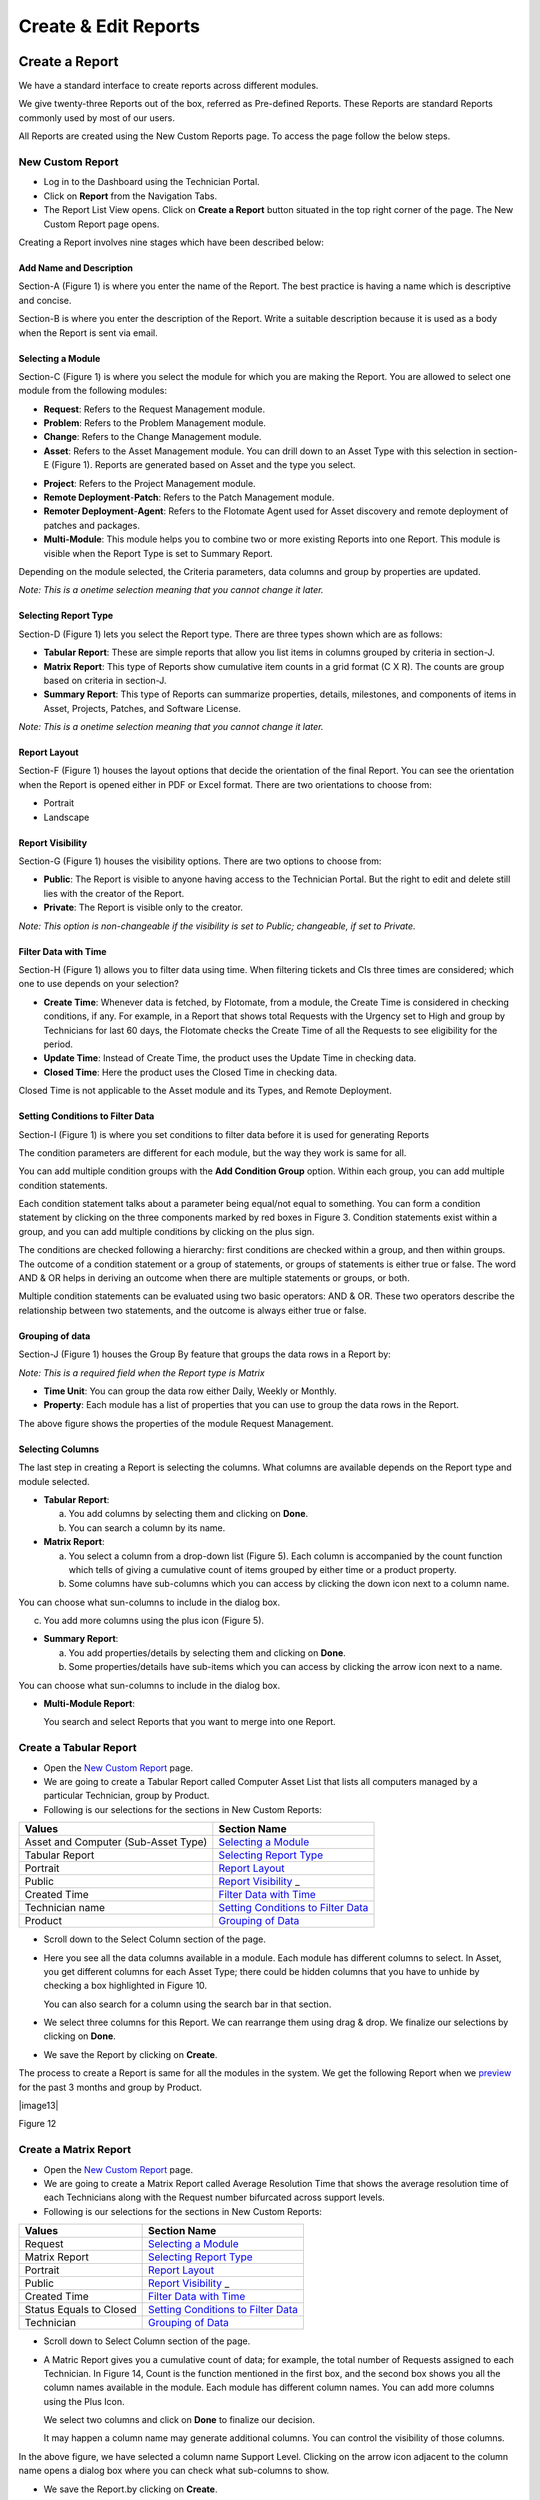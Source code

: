 Create & Edit Reports
=====================

Create a Report
---------------

We have a standard interface to create reports across different modules.

We give twenty-three Reports out of the box, referred as Pre-defined
Reports. These Reports are standard Reports commonly used by most of our
users.

All Reports are created using the New Custom Reports page. To access the
page follow the below steps.

New Custom Report
~~~~~~~~~~~~~~~~~

-  Log in to the Dashboard using the Technician Portal.

-  Click on **Report** from the Navigation Tabs.

-  The Report List View opens. Click on **Create a Report** button
   situated in the top right corner of the page. The New Custom Report
   page opens.

.. image:: https://s3-ap-southeast-1.amazonaws.com/flotomate-resources/report/R-1.png
      :align: center
      :width: 200px
      :alt: Figure 1
               

Creating a Report involves nine stages which have been described below:

Add Name and Description
^^^^^^^^^^^^^^^^^^^^^^^^

Section-A (Figure 1) is where you enter the name of the Report. The best
practice is having a name which is descriptive and concise.

Section-B is where you enter the description of the Report. Write a
suitable description because it is used as a body when the Report is
sent via email.

Selecting a Module
^^^^^^^^^^^^^^^^^^

Section-C (Figure 1) is where you select the module for which you are
making the Report. You are allowed to select one module from the
following modules:

-  **Request**: Refers to the Request Management module.

-  **Problem**: Refers to the Problem Management module.

-  **Change**: Refers to the Change Management module.

-  **Asset**: Refers to the Asset Management module. You can drill down
   to an Asset Type with this selection in section-E (Figure 1). Reports
   are generated based on Asset and the type you select.

.. image:: https://s3-ap-southeast-1.amazonaws.com/flotomate-resources/report/R-2.png
      :align: center
      :width: 200px
      :alt: figure 2


-  **Project**: Refers to the Project Management module.

-  **Remote Deployment**-**Patch**: Refers to the Patch Management
   module.

-  **Remoter Deployment**-**Agent**: Refers to the Flotomate Agent used
   for Asset discovery and remote deployment of patches and packages.

-  **Multi-Module**: This module helps you to combine two or more
   existing Reports into one Report. This module is visible when the
   Report Type is set to Summary Report.

Depending on the module selected, the Criteria parameters, data columns
and group by properties are updated.

*Note: This is a onetime selection meaning that you cannot change it
later.*

Selecting Report Type
^^^^^^^^^^^^^^^^^^^^^

Section-D (Figure 1) lets you select the Report type. There are three
types shown which are as follows:

-  **Tabular Report**: These are simple reports that allow you list
   items in columns grouped by criteria in section-J.

-  **Matrix Report**: This type of Reports show cumulative item counts
   in a grid format (C X R). The counts are group based on criteria in
   section-J.

-  **Summary Report**: This type of Reports can summarize properties,
   details, milestones, and components of items in Asset, Projects,
   Patches, and Software License.

*Note: This is a onetime selection meaning that you cannot change it
later.*

Report Layout
^^^^^^^^^^^^^

Section-F (Figure 1) houses the layout options that decide the
orientation of the final Report. You can see the orientation when the
Report is opened either in PDF or Excel format. There are two
orientations to choose from:

-  Portrait

-  Landscape

Report Visibility
^^^^^^^^^^^^^^^^^

Section-G (Figure 1) houses the visibility options. There are two
options to choose from:

-  **Public**: The Report is visible to anyone having access to the
   Technician Portal. But the right to edit and delete still lies with
   the creator of the Report.

-  **Private**: The Report is visible only to the creator.

*Note: This option is non-changeable if the visibility is set to Public;
changeable, if set to Private.*

Filter Data with Time
^^^^^^^^^^^^^^^^^^^^^

Section-H (Figure 1) allows you to filter data using time. When
filtering tickets and CIs three times are considered; which one to use
depends on your selection?

-  **Create Time**: Whenever data is fetched, by Flotomate, from a
   module, the Create Time is considered in checking conditions, if any.
   For example, in a Report that shows total Requests with the Urgency
   set to High and group by Technicians for last 60 days, the Flotomate
   checks the Create Time of all the Requests to see eligibility for the
   period.

-  **Update Time**: Instead of Create Time, the product uses the Update
   Time in checking data.

-  **Closed Time**: Here the product uses the Closed Time in checking
   data.

Closed Time is not applicable to the Asset module and its Types, and
Remote Deployment.

Setting Conditions to Filter Data
^^^^^^^^^^^^^^^^^^^^^^^^^^^^^^^^^

Section-I (Figure 1) is where you set conditions to filter data before
it is used for generating Reports

The condition parameters are different for each module, but the way they
work is same for all.

You can add multiple condition groups with the **Add Condition Group**
option. Within each group, you can add multiple condition statements.

.. image:: https://s3-ap-southeast-1.amazonaws.com/flotomate-resources/report/R-3.png
      :align: center
      :width: 200px
      :alt: figure 3


Each condition statement talks about a parameter being equal/not equal
to something. You can form a condition statement by clicking on the
three components marked by red boxes in Figure 3. Condition statements
exist within a group, and you can add multiple conditions by clicking on
the plus sign.

The conditions are checked following a hierarchy: first conditions are
checked within a group, and then within groups. The outcome of a
condition statement or a group of statements, or groups of statements is
either true or false. The word AND & OR helps in deriving an outcome
when there are multiple statements or groups, or both.

Multiple condition statements can be evaluated using two basic
operators: AND & OR. These two operators describe the relationship
between two statements, and the outcome is always either true or false.

Grouping of data
^^^^^^^^^^^^^^^^

Section-J (Figure 1) houses the Group By feature that groups the data
rows in a Report by:

*Note: This is a required field when the Report type is Matrix*

-  **Time Unit**: You can group the data row either Daily, Weekly or
   Monthly.

-  **Property**: Each module has a list of properties that you can use
   to group the data rows in the Report.

.. image:: https://s3-ap-southeast-1.amazonaws.com/flotomate-resources/report/R-4.png
      :align: center
      :width: 200px
      :alt: figure 4

The above figure shows the properties of the module Request Management.

Selecting Columns
^^^^^^^^^^^^^^^^^

The last step in creating a Report is selecting the columns. What
columns are available depends on the Report type and module selected.

.. image:: https://s3-ap-southeast-1.amazonaws.com/flotomate-resources/report/R-5.1.png
      :align: center
      :width: 200px
      :alt: figure 5.1
.. image:: https://s3-ap-southeast-1.amazonaws.com/flotomate-resources/report/R-5.2.png
      :align: center
      :width: 200px
      :alt: figure 5.2

-  **Tabular Report**:

   a. You add columns by selecting them and clicking on **Done**.

   b. You can search a column by its name.

-  **Matrix Report**:

   a. You select a column from a drop-down list (Figure 5). Each column
      is accompanied by the count function which tells of giving a
      cumulative count of items grouped by either time or a product
      property.

   b. Some columns have sub-columns which you can access by clicking the
      down icon next to a column name.

.. image:: https://s3-ap-southeast-1.amazonaws.com/flotomate-resources/report/R-6.png
      :align: center
      :width: 200px
      :alt: figure 6


You can choose what sun-columns to include in the dialog box.

c. You add more columns using the plus icon (Figure 5).

-  **Summary Report**:

   a. You add properties/details by selecting them and clicking on
      **Done**.

   b. Some properties/details have sub-items which you can access by
      clicking the arrow icon next to a name.

.. image:: https://s3-ap-southeast-1.amazonaws.com/flotomate-resources/report/R-7.png
      :align: center
      :width: 200px
      :alt: figure 7


You can choose what sun-columns to include in the dialog box.

-  **Multi-Module Report**:

   You search and select Reports that you want to merge into one Report.

.. image:: https://s3-ap-southeast-1.amazonaws.com/flotomate-resources/report/R-8.png
      :align: center
      :width: 200px
      :alt: figure 8

Create a Tabular Report
~~~~~~~~~~~~~~~~~~~~~~~

-  Open the `New Custom Report <#_Accessing_New_Custom>`__ page.

-  We are going to create a Tabular Report called Computer Asset List
   that lists all computers managed by a particular Technician, group by
   Product.

-  Following is our selections for the sections in New Custom Reports:

+-----------------------------------+-----------------------------------+
| Values                            | Section Name                      |
+===================================+===================================+
| Asset and Computer (Sub-Asset     | `Selecting a                      |
| Type)                             | Module <#selecting-a-module>`__   |
+-----------------------------------+-----------------------------------+
| Tabular Report                    | `Selecting Report                 |
|                                   | Type <#selecting-report-type>`__  |
+-----------------------------------+-----------------------------------+
| Portrait                          | `Report                           |
|                                   | Layout <#report-layout>`__        |
+-----------------------------------+-----------------------------------+
| Public                            | `Report                           |
|                                   | Visibility <#report-visibility>`_ |
|                                   | _                                 |
+-----------------------------------+-----------------------------------+
| Created Time                      | `Filter Data with                 |
|                                   | Time <#filter-data-with-time>`__  |
+-----------------------------------+-----------------------------------+
| Technician name                   | `Setting Conditions to Filter     |
|                                   | Data <#setting-conditions-to-filt |
|                                   | er-data>`__                       |
+-----------------------------------+-----------------------------------+
| Product                           | `Grouping of                      |
|                                   | Data <#grouping-of-data>`__       |
+-----------------------------------+-----------------------------------+

.. image:: https://s3-ap-southeast-1.amazonaws.com/flotomate-resources/report/R-9.png
      :align: center
      :width: 200px
      :alt: figure 9

-  Scroll down to the Select Column section of the page.

.. image:: https://s3-ap-southeast-1.amazonaws.com/flotomate-resources/report/R-10.png
      :align: center
      :width: 200px
      :alt: figure 10

-  Here you see all the data columns available in a module. Each module
   has different columns to select. In Asset, you get different columns
   for each Asset Type; there could be hidden columns that you have to
   unhide by checking a box highlighted in Figure 10.

   You can also search for a column using the search bar in that
   section.

-  We select three columns for this Report. We can rearrange them using
   drag & drop. We finalize our selections by clicking on **Done**.

.. image:: https://s3-ap-southeast-1.amazonaws.com/flotomate-resources/report/R-11.png
      :align: center
      :width: 200px
      :alt: figure 11

-  We save the Report by clicking on **Create**.

The process to create a Report is same for all the modules in the
system. We get the following Report when we
`preview <#preview-a-report>`__ for the past 3 months and group by
Product.

|image13|

Figure 12

Create a Matrix Report
~~~~~~~~~~~~~~~~~~~~~~

-  Open the `New Custom Report <#_Accessing_New_Custom>`__ page.

-  We are going to create a Matrix Report called Average Resolution Time
   that shows the average resolution time of each Technicians along with
   the Request number bifurcated across support levels.

-  Following is our selections for the sections in New Custom Reports:

+-----------------------------------+-----------------------------------+
| Values                            | Section Name                      |
+===================================+===================================+
| Request                           | `Selecting a                      |
|                                   | Module <#selecting-a-module>`__   |
+-----------------------------------+-----------------------------------+
| Matrix Report                     | `Selecting Report                 |
|                                   | Type <#selecting-report-type>`__  |
+-----------------------------------+-----------------------------------+
| Portrait                          | `Report                           |
|                                   | Layout <#report-layout>`__        |
+-----------------------------------+-----------------------------------+
| Public                            | `Report                           |
|                                   | Visibility <#report-visibility>`_ |
|                                   | _                                 |
+-----------------------------------+-----------------------------------+
| Created Time                      | `Filter Data with                 |
|                                   | Time <#filter-data-with-time>`__  |
+-----------------------------------+-----------------------------------+
| Status Equals to Closed           | `Setting Conditions to Filter     |
|                                   | Data <#setting-conditions-to-filt |
|                                   | er-data>`__                       |
+-----------------------------------+-----------------------------------+
| Technician                        | `Grouping of                      |
|                                   | Data <#grouping-of-data>`__       |
+-----------------------------------+-----------------------------------+

.. image:: https://s3-ap-southeast-1.amazonaws.com/flotomate-resources/report/R-13.png
      :align: center
      :width: 200px
      :alt: figure 13

-  Scroll down to Select Column section of the page.

.. image:: https://s3-ap-southeast-1.amazonaws.com/flotomate-resources/report/R-14.png
      :align: center
      :width: 200px
      :alt: figure 14

-  A Matric Report gives you a cumulative count of data; for example,
   the total number of Requests assigned to each Technician. In Figure
   14, Count is the function mentioned in the first box, and the second
   box shows you all the column names available in the module. Each
   module has different column names. You can add more columns using the
   Plus Icon.

   We select two columns and click on **Done** to finalize our decision.

   It may happen a column name may generate additional columns. You can
   control the visibility of those columns.

.. image:: https://s3-ap-southeast-1.amazonaws.com/flotomate-resources/report/R-15.png
      :align: center
      :width: 200px
      :alt: figure 15

In the above figure, we have selected a column name Support Level.
Clicking on the arrow icon adjacent to the column name opens a dialog
box where you can check what sub-columns to show.

.. image:: https://s3-ap-southeast-1.amazonaws.com/flotomate-resources/report/R-16.png
      :align: center
      :width: 200px
      :alt: figure 16

-  We save the Report.by clicking on **Create**.

We get the following Report when we `preview <#preview-a-report>`__ for
the past 3 months and group by Technicians.

.. image:: https://s3-ap-southeast-1.amazonaws.com/flotomate-resources/report/R-17.png
      :align: center
      :width: 200px
      :alt: figure 17

Create a Summary Report
~~~~~~~~~~~~~~~~~~~~~~~

-  Open the `New Custom Report <#_Accessing_New_Custom>`__ page.

-  We are going to create a Summary Report called Asset Summary that
   summarizes OS name, memory size and hostname of computers managed by
   a Technician.

-  Following is our selections for the sections in New Custom Reports:

+-----------------------------------+-----------------------------------+
| Values                            | Section Name                      |
+===================================+===================================+
| Asset and Computer (Sub-Asset     | `Selecting a                      |
| Type)                             | Module <#selecting-a-module>`__   |
+-----------------------------------+-----------------------------------+
| Summary Report                    | `Selecting Report                 |
|                                   | Type <#selecting-report-type>`__  |
+-----------------------------------+-----------------------------------+
| Portrait                          | `Report                           |
|                                   | Layout <#report-layout>`__        |
+-----------------------------------+-----------------------------------+
| Public                            | `Report                           |
|                                   | Visibility <#report-visibility>`_ |
|                                   | _                                 |
+-----------------------------------+-----------------------------------+
| Created Time                      | `Filter Data with                 |
|                                   | Time <#filter-data-with-time>`__  |
+-----------------------------------+-----------------------------------+
| Technician name                   | `Setting Conditions to Filter     |
|                                   | Data <#setting-conditions-to-filt |
|                                   | er-data>`__                       |
+-----------------------------------+-----------------------------------+

.. image:: https://s3-ap-southeast-1.amazonaws.com/flotomate-resources/report/R-18.png
      :align: center
      :width: 200px
      :alt: figure 18

-  Scroll down to the Selection Section.

.. image:: https://s3-ap-southeast-1.amazonaws.com/flotomate-resources/report/R-19.png
      :align: center
      :width: 200px
      :alt: figure 19

-  A Summary Report can summarize properties and components of Assets.
   In this Report, we are going to summarize properties which is why we
   have selected **Computer Property Details**. We confirm our column
   selection by clicking **Done**.

.. image:: https://s3-ap-southeast-1.amazonaws.com/flotomate-resources/report/R-20.png
      :align: center
      :width: 200px
      :alt: figure 20

-  We only want OS name, memory size and host-name which we select as
   sub-columns (Refer Figure 20).

.. image:: https://s3-ap-southeast-1.amazonaws.com/flotomate-resources/report/R-21.png
      :align: center
      :width: 200px
      :alt: figure 21

-  We save the Report.by clicking on **Create**.

We get the following Report when we `preview <#preview-a-report>`__ for
the past 3 months.

.. image:: https://s3-ap-southeast-1.amazonaws.com/flotomate-resources/report/R-22.png
      :align: center
      :width: 200px
      :alt: figure 22

Creating Multi-Module Report
~~~~~~~~~~~~~~~~~~~~~~~~~~~~

You can create a Report that summarizes the output of multiple Reports.
The feature that allows you to do this is called multi-module.

-  Open the `New Custom Report <#_Accessing_New_Custom>`__ page.

-  We are going to create a Report called Multi-Module Report that has
   the output of two Reports (Computer Asset List and Average Resolution
   Time).

-  Following is our selections for the sections in New Custom Reports:

+----------------+----------------------------------------------------+
| Values         | Section Name                                       |
+================+====================================================+
| Multi-Module   | `Selecting a Module <#selecting-a-module>`__       |
+----------------+----------------------------------------------------+
| Summary Report | `Selecting Report Type <#selecting-report-type>`__ |
+----------------+----------------------------------------------------+
| Portrait       | `Report Layout <#report-layout>`__                 |
+----------------+----------------------------------------------------+
| Public         | `Report Visibility <#report-visibility>`__         |
+----------------+----------------------------------------------------+
| Created Time   | `Filter Data with Time <#filter-data-with-time>`__ |
+----------------+----------------------------------------------------+

.. image:: https://s3-ap-southeast-1.amazonaws.com/flotomate-resources/report/R-23.png
      :align: center
      :width: 200px
      :alt: figure 23

-  Scroll down to the Report selection area.

.. image:: https://s3-ap-southeast-1.amazonaws.com/flotomate-resources/report/R-24.png
      :align: center
      :width: 200px
      :alt: figure 24

-  We select the Reports that we want to add using the search features.
   We finalize our selection by clicking on **Done**.

.. image:: https://s3-ap-southeast-1.amazonaws.com/flotomate-resources/report/R-25.png
      :align: center
      :width: 200px
      :alt: figure 25

-  We can rearrange the order of the Reports by drag and drop.

-  We save the Report.by clicking on **Create**.

We get the following Report when we `preview <#preview-a-report>`__ for
the past 3 months.

.. image:: https://s3-ap-southeast-1.amazonaws.com/flotomate-resources/report/R-26.png
      :align: center
      :width: 200px
      :alt: figure 26

Editing a Report
----------------

*Note: A user can edit Reports that he creates.*

-  Go to the `Report List View <#_Report_List_View_1>`__.

-  In the list area, click on the **Edit Report** button of the Report
   which you want to edit. The Update Custom Report page opens.

.. image:: https://s3-ap-southeast-1.amazonaws.com/flotomate-resources/report/R-27.png
      :align: center
      :width: 200px
      :alt: figure 27

-  The Update Custom Report page is similar to the New Custom Report
   page.

-  You can edit the following things in Update Custom Report page:

   a. The layout of the Report.

   b. You can change the Visibility if it is already set to Private.
      Once set to public, you cannot change Visibility.

   c. The Date filter field.

   d. You can modify existing conditions or add new ones in the Criteria
      section.

   e. You can change the Group by options.

   f. Add and rearrange columns.

-  Once you are over with your editing, click **Update**.

You can also access the Update Custom Report page from `Custom
Reports <#open-custom-reports>`__ page.

Add and Rearrange Columns
~~~~~~~~~~~~~~~~~~~~~~~~~

In the Update Custom Report page, you can change the
Column/Report/Section selection using **Modify Column/Reports/Section
Selection** button. You can rearrange the order using drag and drop.

.. image:: https://s3-ap-southeast-1.amazonaws.com/flotomate-resources/report/R-28.png
      :align: center
      :width: 200px
      :alt: figure 28

**Deleting a Report**

*Note: A Technician is allowed to delete Reports that he/she has
created.*

-  Go to the `Report List View <#create-a-summary-report>`__.

-  Click on **Delete Report** from the Action Menu of a Report. On
   Confirmation, the Report is deleted.

.. image:: https://s3-ap-southeast-1.amazonaws.com/flotomate-resources/report/R-29.1.png
      :align: center
      :width: 200px
      :alt: figure 29.1
.. image:: https://s3-ap-southeast-1.amazonaws.com/flotomate-resources/report/R-29.2.png
      :align: center
      :width: 200px
      :alt: figure 29.2

You can delete a Report from its `Update Custom
Repor <#editing-a-report>`__\ t page and `Custom
Reports <#open-custom-reports>`__ page.

.. image:: https://s3-ap-southeast-1.amazonaws.com/flotomate-resources/report/R-30.png
      :align: center
      :width: 200px
      :alt: figure 30

.. image:: https://s3-ap-southeast-1.amazonaws.com/flotomate-resources/report/R-31.png
      :align: center
      :width: 200px
      :alt: figure 31
